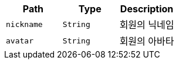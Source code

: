 |===
|Path|Type|Description

|`+nickname+`
|`+String+`
|회원의 닉네임

|`+avatar+`
|`+String+`
|회원의 아바타

|===